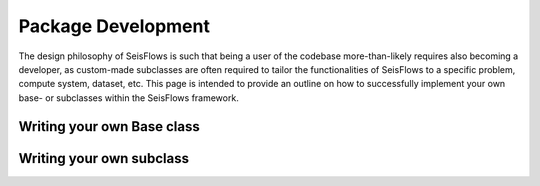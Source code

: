 Package Development
===========================
The design philosophy of SeisFlows is such that being a user of the codebase
more-than-likely requires also becoming a developer, as custom-made subclasses
are often required to tailor the functionalities of SeisFlows to a specific
problem, compute system, dataset, etc. This page is intended to provide an
outline on how to successfully implement your own base- or subclasses within
the SeisFlows framework.

Writing your own Base class
---------------------------

Writing your own subclass
-------------------------
